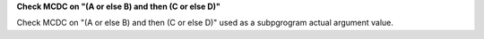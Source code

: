**Check MCDC on "(A or else B) and then (C or else D)"**

Check MCDC on "(A or else B) and then (C or else D)"
used as a subpgrogram actual argument value.
